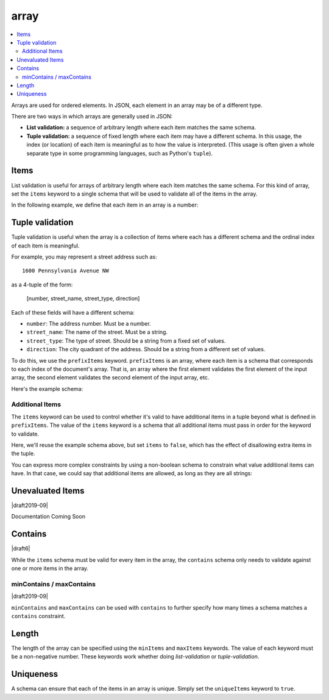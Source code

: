 .. index::
   single: array

.. _array:

array
-----

.. contents:: :local:

Arrays are used for ordered elements.  In JSON, each element in an
array may be of a different type.

.. language_specific::

   --Python
   In Python, "array" is analogous to a ``list`` or ``tuple`` type,
   depending on usage.  However, the ``json`` module in the Python
   standard library will always use Python lists to represent JSON
   arrays.
   --Ruby
   In Ruby, "array" is analogous to a ``Array`` type.

.. schema_example::

    { "type": "array" }
    --
    [1, 2, 3, 4, 5]
    --
    [3, "different", { "types" : "of values" }]
    --X
    {"Not": "an array"}

There are two ways in which arrays are generally used in JSON:

- **List validation:** a sequence of arbitrary length where each
  item matches the same schema.

- **Tuple validation:** a sequence of fixed length where each item may
  have a different schema.  In this usage, the index (or location) of
  each item is meaningful as to how the value is interpreted.  (This
  usage is often given a whole separate type in some programming
  languages, such as Python's ``tuple``).

.. index::
   single: array; items
   single: items

.. _items:

Items
'''''

List validation is useful for arrays of arbitrary length where each
item matches the same schema.  For this kind of array, set the
``items`` keyword to a single schema that will be used to validate all
of the items in the array.

In the following example, we define that each item in an array is a
number:

.. schema_example::

   {
     "type": "array",
     "items": {
       "type": "number"
     }
   }
   --
   [1, 2, 3, 4, 5]
   --X
   // A single "non-number" causes the whole array to be invalid:
   [1, 2, "3", 4, 5]
   --
   // The empty array is always valid:
   []

.. index::
   single: array; tuple validation

.. _tuple-validation:

Tuple validation
''''''''''''''''

Tuple validation is useful when the array is a collection of items
where each has a different schema and the ordinal index of each item
is meaningful.

For example, you may represent a street address such as::

    1600 Pennsylvania Avenue NW

as a 4-tuple of the form:

    [number, street_name, street_type, direction]

Each of these fields will have a different schema:

- ``number``: The address number.  Must be a number.

- ``street_name``: The name of the street.  Must be a string.

- ``street_type``: The type of street.  Should be a string from a
  fixed set of values.

- ``direction``: The city quadrant of the address.  Should be a string
  from a different set of values.

To do this, we use the ``prefixItems`` keyword. ``prefixItems`` is an
array, where each item is a schema that corresponds to each index of
the document's array. That is, an array where the first element
validates the first element of the input array, the second element
validates the second element of the input array, etc.

.. draft_specific::
   --Draft 4 - 2019-09
   In Draft 4 - 2019-09, tuple validation was handled by an alternate
   form of the ``items`` keyword. When ``items`` was an array of
   schemas instead of a single schema, it behaved the way
   ``prefixItems`` behaves.

Here's the example schema:

.. schema_example::

    {
      "type": "array",
      "prefixItems": [
        { "type": "number" },
        { "type": "string" },
        { "enum": ["Street", "Avenue", "Boulevard"] },
        { "enum": ["NW", "NE", "SW", "SE"] }
      ]
    }
    --
    [1600, "Pennsylvania", "Avenue", "NW"]
    --X
    // "Drive" is not one of the acceptable street types:
    [24, "Sussex", "Drive"]
    --X
    // This address is missing a street number
    ["Palais de l'Élysée"]
    --
    // It's okay to not provide all of the items:
    [10, "Downing", "Street"]
    --
    // And, by default, it's also okay to add additional items to end:
    [1600, "Pennsylvania", "Avenue", "NW", "Washington"]

.. index::
   single: array; tuple validation; items
   single: items

.. _additionalitems:

Additional Items
~~~~~~~~~~~~~~~~

The ``items`` keyword can be used to control whether it's valid to
have additional items in a tuple beyond what is defined in
``prefixItems``. The value of the ``items`` keyword is a schema that
all additional items must pass in order for the keyword to validate.

.. draft_specific::

   --Draft 4 - 2019-09
   Before to Draft 2020-12, you would use the ``additionalItems``
   keyword to constrain additional items on a tuple. It works the same
   as ``items``, only the name has changed.

   --Draft 6 - 2019-09
   In Draft 6 - 2019-09, the ``additionalItems`` keyword is ignored if
   there is not a "tuple validation" ``items`` keyword present in the
   same schema.

Here, we'll reuse the example schema above, but set
``items`` to ``false``, which has the effect of disallowing
extra items in the tuple.

.. schema_example::

    {
      "type": "array",
      "prefixItems": [
        { "type": "number" },
        { "type": "string" },
        { "enum": ["Street", "Avenue", "Boulevard"] },
        { "enum": ["NW", "NE", "SW", "SE"] }
      ],
      "items": false
    }
    --
    [1600, "Pennsylvania", "Avenue", "NW"]
    --
    // It's ok to not provide all of the items:
    [1600, "Pennsylvania", "Avenue"]
    --X
    // But, since ``items`` is ``false``, we can't provide
    // extra items:
    [1600, "Pennsylvania", "Avenue", "NW", "Washington"]

You can express more complex constraints by using a non-boolean schema
to constrain what value additional items can have. In that case, we
could say that additional items are allowed, as long as they are all
strings:

.. schema_example::

    {
      "type": "array",
      "prefixItems": [
        { "type": "number" },
        { "type": "string" },
        { "enum": ["Street", "Avenue", "Boulevard"] },
        { "enum": ["NW", "NE", "SW", "SE"] }
      ],
      "items": { "type": "string" }
    }
    --
    // Extra string items are ok ...
    [1600, "Pennsylvania", "Avenue", "NW", "Washington"]
    --X
    // ... but not anything else
    [1600, "Pennsylvania", "Avenue", "NW", 20500]

.. index::
   single: array; tuple validation; unevaluatedItems
   single: unevaluatedItems

.. _unevaluateditems:

Unevaluated Items
'''''''''''''''''

|draft2019-09|

Documentation Coming Soon

.. index::
   single: array; contains
   single: contains

.. _contains:

Contains
''''''''

|draft6|

While the ``items`` schema must be valid for every item in the array,
the ``contains`` schema only needs to validate against one or more
items in the array.

.. schema_example::

   {
      "type": "array",
      "contains": {
        "type": "number"
      }
   }
   --
   // A single "number" is enough to make this pass:
   ["life", "universe", "everything", 42]
   --X
   // But if we have no number, it fails:
   ["life", "universe", "everything", "forty-two"]
   --
   // All numbers is, of course, also okay:
   [1, 2, 3, 4, 5]

minContains / maxContains
~~~~~~~~~~~~~~~~~~~~~~~~~

|draft2019-09|

``minContains`` and ``maxContains`` can be used with ``contains`` to
further specify how many times a schema matches a ``contains``
constraint.

.. schema_example::

   {
     "type": "array",
     "contains": {
       "type": "number"
     },
     "minContains": 2,
     "maxContains": 3
   }
   --X
   // Fails ``minContains``
   ["apple", "orange", 2]
   --
   ["apple", "orange", 2, 4]
   --
   ["apple", "orange", 2, 4, 8]
   --X
   // Fails ``maxContains``
   ["apple", "orange", 2, 4, 8, 16]

.. index::
   single: array; length
   single: minItems
   single: maxItems

.. _length:

Length
''''''

The length of the array can be specified using the ``minItems`` and
``maxItems`` keywords.  The value of each keyword must be a
non-negative number.  These keywords work whether doing
`list-validation` or `tuple-validation`.

.. schema_example::

   {
     "type": "array",
     "minItems": 2,
     "maxItems": 3
   }
   --X
   []
   --X
   [1]
   --
   [1, 2]
   --
   [1, 2, 3]
   --X
   [1, 2, 3, 4]


.. index::
   single: array; uniqueness
   single: uniqueItems

.. _uniqueItems:

Uniqueness
''''''''''

A schema can ensure that each of the items in an array is unique.
Simply set the ``uniqueItems`` keyword to ``true``.

.. schema_example::

   {
     "type": "array",
     "uniqueItems": true
   }
   --
   [1, 2, 3, 4, 5]
   --X
   [1, 2, 3, 3, 4]
   --
   // The empty array always passes:
   []
